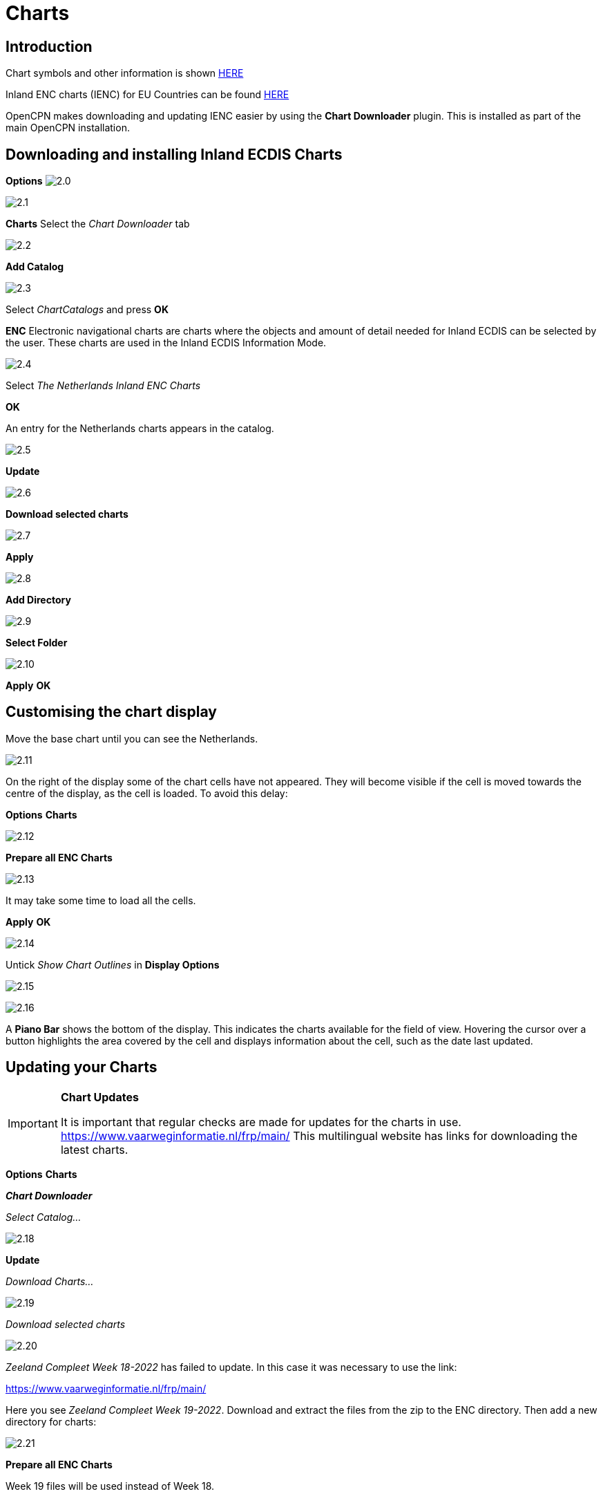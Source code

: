 :icons: font
:experimental:
:imagesdir: ../images


= Charts

== Introduction

Chart symbols and other information is shown link:https://raw.githubusercontent.com/cesniti/iehg_gitbook/edition-2.4/.gitbook/assets/ienc_eg_2_4_1_adopted_20180320.pdf[HERE]

Inland ENC charts (IENC) for EU Countries can be found link:https://www.vaarweginformatie.nl/frp/main/#/page/infra_enc[HERE]

OpenCPN makes downloading and updating IENC easier by using the *Chart Downloader* plugin. This is installed as part of the main OpenCPN installation.

== Downloading and installing Inland ECDIS Charts

btn:[Options] image:2.0.jpg[]

image:2.1.jpg[]

btn:[Charts] Select the __Chart Downloader__ tab

image:2.2.jpg[]

btn:[Add Catalog]

image:2.3.jpg[]

Select _ChartCatalogs_ and press btn:[OK]

*ENC* Electronic navigational charts are charts where the objects and amount of detail needed for Inland ECDIS can be selected by the user. These charts are used in the Inland ECDIS Information Mode.

image:2.4.jpg[]

Select _The Netherlands Inland ENC Charts_

btn:[OK]

An entry for the Netherlands charts appears in the catalog. 

image:2.5.jpg[]

btn:[Update]

image:2.6.jpg[]

btn:[Download selected charts] 

image:2.7.jpg[]

btn:[Apply]

image:2.8.jpg[]

btn:[Add Directory]

image:2.9.jpg[]

btn:[Select Folder]

image:2.10.jpg[]

btn:[Apply] btn:[OK]

== Customising the chart display

Move the base chart until you can see the Netherlands.

image:2.11.jpg[]

On the right of the display some of the chart cells have not appeared. They will become visible if the cell is moved towards the centre of the display, as the cell is loaded. To avoid this delay:

btn:[Options] btn:[Charts]

image:2.12.jpg[]

btn:[Prepare all ENC Charts]

image:2.13.jpg[]

It may take some time to load all the cells.

btn:[Apply] btn:[OK]

image:2.14.jpg[]

Untick _Show Chart Outlines_ in *Display Options*

image:2.15.jpg[]

image:2.16.jpg[]

A *Piano Bar* shows the bottom of the display. This indicates the charts available for the field of view. Hovering the cursor over a button highlights the area covered by the cell and displays information about the cell, such as the date last updated.

== Updating your Charts

[IMPORTANT]
.*Chart Updates*
====
It is important that regular checks are made for updates for the charts in use.
link:https://www.vaarweginformatie.nl/frp/main/[https://www.vaarweginformatie.nl/frp/main/]
This multilingual website has links for downloading the latest charts.
====

btn:[Options] btn:[Charts]  

*__Chart Downloader__*   

__Select Catalog...__ 

image:2.18.jpg[]

btn:[Update]

__Download Charts...__

image:2.19.jpg[]

__Download selected charts__

image:2.20.jpg[]

_Zeeland Compleet Week 18-2022_ has failed to update. In this case it was necessary to use the link:

link:https://www.vaarweginformatie.nl/frp/main/[]

Here you see _Zeeland Compleet Week 19-2022_. Download and extract the files from the zip to the ENC directory. Then add a new directory for charts:

image:2.21.jpg[]

btn:[Prepare all ENC Charts]

Week 19 files will be used instead of Week 18.

== Add more Charts

This is straightforward for adding German charts. 

btn:[Options] btn:[Charts]

*__Select Catalog...__*

*image:2.22.jpg[]

*__Add Catalog__*

Browse for _Germany Inland ENC Charts_

image:2.23.jpg[]

btn:[OK]

image:2.24.jpg[]

btn:[Update]

*__Download Charts...__*

image:2.25.jpg[]

btn:[Download selected charts]

This can take some time.

image:2.26.jpg[]

Two 'Out of date' charts are found.

btn:[Download selected charts]

btn:[Options] btn:[Charts]

*__Chart Files__*

image:2.27.jpg[]

To avoid delay in quilting.

btn:[Prepare all ENC Charts]

btn:[Apply] btn:[OK]

We have now added Dutch and German ENC charts to OpenCPN. 

*__Chart Panel Options__*

*__Show Chart Outlines__* will show the ENC cells available.

image:2.28.jpg[]

Zoom in for the chart detail.

== Additional Information from Chart Cells

As well as the standard chart view extra detail is provided.

This is an Austrian chart in an area close to Vienna.

image:2.29.jpg[]

*__right-click__*

image:2.29.1.jpg[]

*__Object Query...__*

image:2.30.jpg[]

The attribute *PICREP* has a link to an image file for the bridge.

image:2.31.jpg[]

Interesting to note that the clearance 8.5m is shown on the chart close to the centreline of the channel. From the image 11.22m is available at the centre of the bridge.

image:2.32.jpg[]

*__right-click__*

image:2.33.jpg[]

The object is a __Notice mark__.

Attribute *catnmk*  maximum number of vessels permitted to berth abreast.

Attribute *INFORM*  maximum number of vessels allowed to berth 3, but no cargo vessels.

https://ienc-kennisportaal.nl/wp-content/uploads/2016/09/O.3.1-Notice-Marks.pdf

Much greater detail for the encoding of IENC:

https://ienc-kennisportaal.nl/wp-content/uploads/2021/10/2019_12_24_RIS_Index_Encoding_Guide_v3p0-rev.2.pdf
